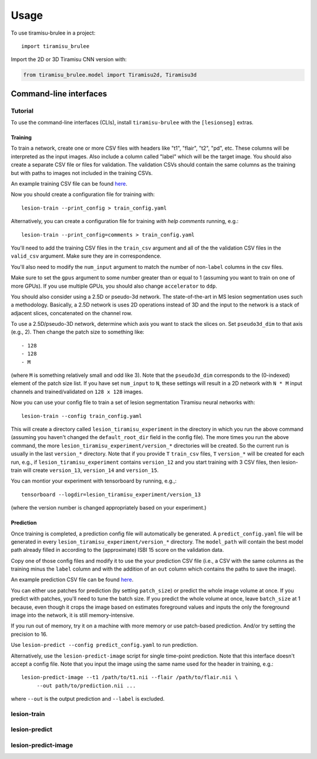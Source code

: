 =====
Usage
=====

To use tiramisu-brulee in a project::

    import tiramisu_brulee

Import the 2D or 3D Tiramisu CNN version with:

.. code-block:: python

    from tiramisu_brulee.model import Tiramisu2d, Tiramisu3d

Command-line interfaces
=======================

Tutorial
--------

To use the command-line interfaces (CLIs), install ``tiramisu-brulee`` with
the ``[lesionseg]`` extras.

Training
~~~~~~~~

To train a network, create one or more CSV files with headers like "t1",
"flair", "t2", "pd", etc. These columns will be interpreted as the input
images. Also include a column called "label" which will be the target image.
You should also create a separate CSV file or files for validation. The
validation CSVs should contain the same columns as the training but with paths
to images not included in the training CSVs.

An example training CSV file can be found
`here <https://gist.github.com/jcreinhold/9453dbd25a7d65ea9831658cdaaa6876>`_.

Now you should create a configuration file for training with::

   lesion-train --print_config > train_config.yaml

Alternatively, you can create a configuration file for training
*with help comments* running, e.g.::

   lesion-train --print_config=comments > train_config.yaml

You'll need to add the training CSV files in the ``train_csv`` argument and
all of the the validation CSV files in the ``valid_csv`` argument. Make sure
they are in correspondence.

You'll also need to modify the ``num_input`` argument to match the number of
non-``label`` columns in the csv files.

Make sure to set the ``gpus`` argument to some number greater than or equal to
1 (assuming you want to train on one of more GPUs). If you use multiple GPUs,
you should also change ``accelerator`` to ``ddp``.

You should also consider using a 2.5D or pseudo-3d network. The
state-of-the-art in MS lesion segmentation uses such a methodology.
Basically, a 2.5D network is uses 2D operations instead of 3D and the
input to the network is a stack of adjacent slices, concatenated on the
channel row.

To use a 2.5D/pseudo-3D network, determine which axis you want to stack the
slices on. Set ``pseudo3d_dim`` to that axis (e.g., 2). Then change the patch
size to something like::

 - 128
 - 128
 - M

(where ``M`` is something relatively small and odd like 3). Note that the
``pseudo3d_dim`` corresponds to the (0-indexed) element of the patch size
list. If you have set ``num_input`` to ``N``, these settings will result in a
2D network with ``N * M`` input channels and trained/validated on ``128 x 128``
images.

Now you can use your config file to train a set of lesion segmentation Tiramisu
neural networks with::

    lesion-train --config train_config.yaml

This will create a directory called ``lesion_tiramisu_experiment`` in the
directory in which you run the above command (assuming you haven't changed
the ``default_root_dir`` field in the config file). The more times you run
the above command, the more ``lesion_tiramisu_experiment/version_*``
directories will be created. So the current run is usually in the last
``version_*`` directory. Note that if you provide ``T`` ``train_csv`` files,
``T`` ``version_*`` will be created for each run, e.g., if
``lesion_tiramisu_experiment`` contains ``version_12`` and you start training
with 3 CSV files, then lesion-train will create ``version_13``, ``version_14``
and ``version_15``.

You can montior your experiment with tensorboard by running, e.g.,::

    tensorboard --logdir=lesion_tiramisu_experiment/version_13

(where the version number is changed appropriately based on your experiment.)

Prediction
~~~~~~~~~~
Once training is completed, a prediction config file will automatically be
generated. A ``predict_config.yaml`` file will be generated in every
``lesion_tiramisu_experiment/version_*`` directory. The ``model_path`` will
contain the best model path already filled in according to the (approximate)
ISBI 15 score on the validation data.

Copy one of those config files and modify it to use the your prediction CSV
file (i.e., a CSV with the same columns as the training minus the
``label`` column and with the addition of an ``out`` column which contains
the paths to save the image).

An example prediction CSV file can be found
`here <https://gist.github.com/jcreinhold/8787667df85839be66355089eb148c43>`_.

You can either use patches for prediction (by setting ``patch_size``) or
predict the whole image volume at once. If you predict with patches,
you'll need to tune the batch size. If you predict the whole volume
at once, leave ``batch_size`` at 1 because, even though it crops the
image based on estimates foreground values and inputs the only the
foreground image into the network, it is still memory-intensive.

If you run out of memory, try it on a machine with more memory or use
patch-based prediction. And/or try setting the precision to 16.

Use ``lesion-predict --config predict_config.yaml`` to run prediction.

Alternatively, use the ``lesion-predict-image`` script for single time-point
prediction. Note that this interface doesn't accept a config file. Note that
you input the image using the same name used for the header in training,
e.g.::

    lesion-predict-image --t1 /path/to/t1.nii --flair /path/to/flair.nii \
         --out path/to/prediction.nii ...

where ``--out`` is the output prediction and ``--label`` is excluded.

lesion-train
------------

.. argparse::
   :module: tiramisu_brulee.experiment.cli
   :func: train_parser
   :prog: lesion-train

lesion-predict
--------------

.. argparse::
   :module: tiramisu_brulee.experiment.cli
   :func: predict_parser
   :prog: lesion-predict

lesion-predict-image
--------------------

.. argparse::
   :module: tiramisu_brulee.experiment.cli
   :func: predict_image_parser
   :prog: lesion-predict-image
